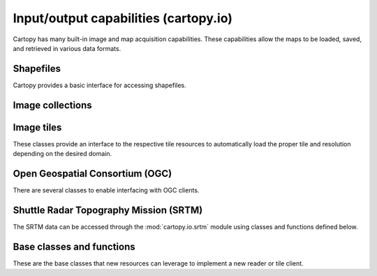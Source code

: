 .. _api.io:

.. module:: cartopy.io

Input/output capabilities (cartopy.io)
--------------------------------------

Cartopy has many built-in image and map acquisition capabilities. These
capabilities allow the maps to be loaded, saved, and retrieved in various
data formats.

.. _api.io.shapereader:

Shapefiles
~~~~~~~~~~

Cartopy provides a basic interface for accessing shapefiles.

.. autosummary::
    :toctree: generated/

    shapereader.Reader
    shapereader.BasicReader
    shapereader.Record
    shapereader.natural_earth
    shapereader.NEShpDownloader
    shapereader.gshhs
    shapereader.GSHHSShpDownloader


Image collections
~~~~~~~~~~~~~~~~~

.. autosummary::
    :toctree: generated/

    img_nest.Img
    img_nest.ImageCollection
    img_nest.NestedImageCollection


Image tiles
~~~~~~~~~~~

These classes provide an interface to the respective tile resources to
automatically load the proper tile and resolution depending on the desired domain.

.. autosummary::
    :toctree: generated/

    img_tiles.OSM
    img_tiles.GoogleTiles
    img_tiles.GoogleWTS
    img_tiles.MapQuestOSM
    img_tiles.MapQuestOpenAerial
    img_tiles.MapboxStyleTiles
    img_tiles.MapboxTiles
    img_tiles.OrdnanceSurvey
    img_tiles.QuadtreeTiles
    img_tiles.Stamen


Open Geospatial Consortium (OGC)
~~~~~~~~~~~~~~~~~~~~~~~~~~~~~~~~

There are several classes to enable interfacing with OGC clients.

.. autosummary::
    :toctree: generated/

    ogc_clients.WFSGeometrySource
    ogc_clients.WMSRasterSource
    ogc_clients.WMTSRasterSource


Shuttle Radar Topography Mission (SRTM)
~~~~~~~~~~~~~~~~~~~~~~~~~~~~~~~~~~~~~~~

The SRTM data can be accessed through the :mod:`cartopy.io.srtm` module
using classes and functions defined below.

.. autosummary::
    :toctree: generated/
    :recursive:

    srtm.SRTM1Source
    srtm.SRTM3Source
    srtm.SRTMDownloader
    srtm.read_SRTM
    srtm.read_SRTM1
    srtm.read_SRTM3
    srtm.add_shading


Base classes and functions
~~~~~~~~~~~~~~~~~~~~~~~~~~

These are the base classes that new resources can leverage
to implement a new reader or tile client.

.. autosummary::
    :toctree: generated/

    Downloader
    DownloadWarning
    LocatedImage
    RasterSource
    RasterSourceContainer
    PostprocessedRasterSource
    fh_getter
